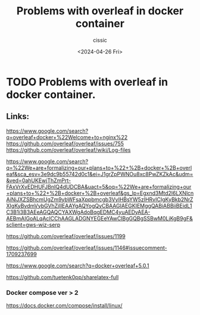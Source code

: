 #+TITLE: Problems with overleaf in docker container
#+DESCRIPTION: 
#+AUTHOR: cissic 
#+DATE: <2024-04-26 Fri>
#+TAGS: 
#+OPTIONS: -:nil

* TODO Problems with overleaf in docker container.
:PROPERTIES:
:PRJ-DIR: ./2024-04-26-Problems-with-overleaf-in-docker-container./
:END:

** Links:
https://www.google.com/search?q=overleaf+docker+%22Welcome+to+nginx%22
https://github.com/overleaf/overleaf/issues/755
https://github.com/overleaf/overleaf/wiki/Log-files

https://www.google.com/search?q=%22We+are+formalizing+our+plans+to+%22+%2B+docker+%2B+overleaf&sca_esv=3e9dc9b55742d0c1&ei=J1grZpPWNOu8xc8PwZKZkAc&udm=&ved=0ahUKEwjThZmPrt-FAxVrXvEDHUFJBnIQ4dUDCBA&uact=5&oq=%22We+are+formalizing+our+plans+to+%22+%2B+docker+%2B+overleaf&gs_lp=Egxnd3Mtd2l6LXNlcnAiNiJXZSBhcmUgZm9ybWFsaXppbmcgb3VyIHBsYW5zIHRvICIgKyBkb2NrZXIgKyBvdmVybGVhZjIIEAAYgAQYogQyCBAAGIAEGKIEMggQABiABBiiBEidL1C3B1i3B3AEeAGQAQCYAXWgAdoBqgEDMC4yuAEDyAEA-AEBmAIGoALqAcICChAAGLADGNYEGEeYAwCIBgGQBgSSBwM0LjKgB9gF&sclient=gws-wiz-serp

https://github.com/overleaf/overleaf/issues/1199

https://github.com/overleaf/overleaf/issues/1146#issuecomment-1709237699

https://www.google.com/search?q=docker+overleaf+5.0.1

https://github.com/tuetenk0pp/sharelatex-full


*** Docker compose ver > 2

https://docs.docker.com/compose/install/linux/

# ** Problem description
#+begin_src org :tangle (concat (org-entry-get nil "PRJ-DIR" t) "script.org") :mkdirp yes :exports none :results none

#+end_src

